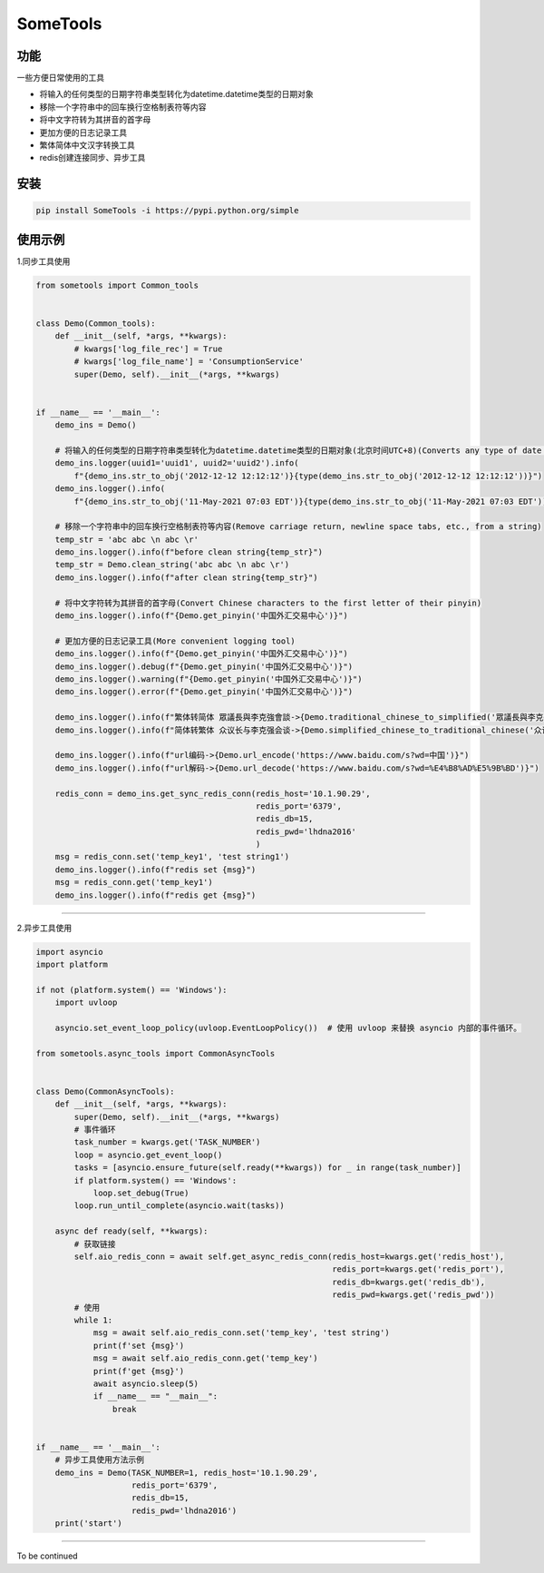SomeTools
===========================================================================================================================================================

.. image:: https://img.shields.io/pypi/v/SomeTools.svg
    :target: https://pypi.org/project/SomeTools/
    :alt: Latest Version

.. image:: https://img.shields.io/pypi/wheel/SomeTools.svg
    :target: https://pypi.org/project/SomeTools/
    
.. image:: https://img.shields.io/pypi/pyversions/SomeTools.svg
    :target: https://pypi.org/project/SomeTools/

.. image:: https://img.shields.io/pypi/l/SomeTools.svg
    :target: https://pypi.org/project/SomeTools/


功能
------------------------------------------------------------------------------------------------------------------------------------------------------------

一些方便日常使用的工具

* 将输入的任何类型的日期字符串类型转化为datetime.datetime类型的日期对象
* 移除一个字符串中的回车换行空格制表符等内容
* 将中文字符转为其拼音的首字母
* 更加方便的日志记录工具
* 繁体简体中文汉字转换工具
* redis创建连接同步、异步工具


安装
------------------------------------------------------------------------------------------------------------------------------------------------------------

.. code-block:: shell

    pip install SomeTools -i https://pypi.python.org/simple


使用示例
------------------------------------------------------------------------------------------------------------------------------------------------------------

1.同步工具使用

.. code-block:: python

    from sometools import Common_tools


    class Demo(Common_tools):
        def __init__(self, *args, **kwargs):
            # kwargs['log_file_rec'] = True
            # kwargs['log_file_name'] = 'ConsumptionService'
            super(Demo, self).__init__(*args, **kwargs)


    if __name__ == '__main__':
        demo_ins = Demo()

        # 将输入的任何类型的日期字符串类型转化为datetime.datetime类型的日期对象(北京时间UTC+8)(Converts any type of date string type entered to a date object of type datetime.datetime)(beijing time UTC+8)
        demo_ins.logger(uuid1='uuid1', uuid2='uuid2').info(
            f"{demo_ins.str_to_obj('2012-12-12 12:12:12')}{type(demo_ins.str_to_obj('2012-12-12 12:12:12'))}")
        demo_ins.logger().info(
            f"{demo_ins.str_to_obj('11-May-2021 07:03 EDT')}{type(demo_ins.str_to_obj('11-May-2021 07:03 EDT'))}")

        # 移除一个字符串中的回车换行空格制表符等内容(Remove carriage return, newline space tabs, etc., from a string)
        temp_str = 'abc abc \n abc \r'
        demo_ins.logger().info(f"before clean string{temp_str}")
        temp_str = Demo.clean_string('abc abc \n abc \r')
        demo_ins.logger().info(f"after clean string{temp_str}")

        # 将中文字符转为其拼音的首字母(Convert Chinese characters to the first letter of their pinyin)
        demo_ins.logger().info(f"{Demo.get_pinyin('中国外汇交易中心')}")

        # 更加方便的日志记录工具(More convenient logging tool)
        demo_ins.logger().info(f"{Demo.get_pinyin('中国外汇交易中心')}")
        demo_ins.logger().debug(f"{Demo.get_pinyin('中国外汇交易中心')}")
        demo_ins.logger().warning(f"{Demo.get_pinyin('中国外汇交易中心')}")
        demo_ins.logger().error(f"{Demo.get_pinyin('中国外汇交易中心')}")

        demo_ins.logger().info(f"繁体转简体 眾議長與李克強會談->{Demo.traditional_chinese_to_simplified('眾議長與李克強會談')}")
        demo_ins.logger().info(f"简体转繁体 众议长与李克强会谈->{Demo.simplified_chinese_to_traditional_chinese('众议长与李克强会谈')}")

        demo_ins.logger().info(f"url编码->{Demo.url_encode('https://www.baidu.com/s?wd=中国')}")
        demo_ins.logger().info(f"url解码->{Demo.url_decode('https://www.baidu.com/s?wd=%E4%B8%AD%E5%9B%BD')}")

        redis_conn = demo_ins.get_sync_redis_conn(redis_host='10.1.90.29',
                                                  redis_port='6379',
                                                  redis_db=15,
                                                  redis_pwd='lhdna2016'
                                                  )
        msg = redis_conn.set('temp_key1', 'test string1')
        demo_ins.logger().info(f"redis set {msg}")
        msg = redis_conn.get('temp_key1')
        demo_ins.logger().info(f"redis get {msg}")



------------------------------------------------------------------------------------------------------------------------------------------------------------

2.异步工具使用

.. code-block:: python

    import asyncio
    import platform

    if not (platform.system() == 'Windows'):
        import uvloop

        asyncio.set_event_loop_policy(uvloop.EventLoopPolicy())  # 使用 uvloop 来替换 asyncio 内部的事件循环。

    from sometools.async_tools import CommonAsyncTools


    class Demo(CommonAsyncTools):
        def __init__(self, *args, **kwargs):
            super(Demo, self).__init__(*args, **kwargs)
            # 事件循环
            task_number = kwargs.get('TASK_NUMBER')
            loop = asyncio.get_event_loop()
            tasks = [asyncio.ensure_future(self.ready(**kwargs)) for _ in range(task_number)]
            if platform.system() == 'Windows':
                loop.set_debug(True)
            loop.run_until_complete(asyncio.wait(tasks))

        async def ready(self, **kwargs):
            # 获取链接
            self.aio_redis_conn = await self.get_async_redis_conn(redis_host=kwargs.get('redis_host'),
                                                                  redis_port=kwargs.get('redis_port'),
                                                                  redis_db=kwargs.get('redis_db'),
                                                                  redis_pwd=kwargs.get('redis_pwd'))
            # 使用
            while 1:
                msg = await self.aio_redis_conn.set('temp_key', 'test string')
                print(f'set {msg}')
                msg = await self.aio_redis_conn.get('temp_key')
                print(f'get {msg}')
                await asyncio.sleep(5)
                if __name__ == "__main__":
                    break


    if __name__ == '__main__':
        # 异步工具使用方法示例
        demo_ins = Demo(TASK_NUMBER=1, redis_host='10.1.90.29',
                        redis_port='6379',
                        redis_db=15,
                        redis_pwd='lhdna2016')
        print('start')




------------------------------------------------------------------------------------------------------------------------------------------------------------

To be continued